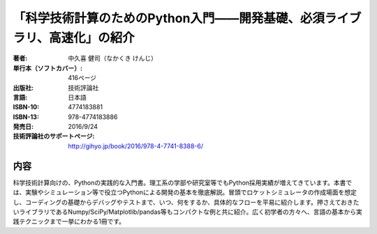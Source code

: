 =========================
「科学技術計算のためのPython入門――開発基礎、必須ライブラリ、高速化」の紹介
=========================

.. image:: cover_image.png
    :width: 30%

:著者: 中久喜 健司（なかくき けんじ）
:単行本（ソフトカバー）: 416ページ
:出版社: 技術評論社
:言語: 日本語
:ISBN-10: 4774183881
:ISBN-13: 978-4774183886
:発売日: 2016/9/24
:技術評論社のサポートページ: http://gihyo.jp/book/2016/978-4-7741-8388-6/

内容
====

科学技術計算向けの、Pythonの実践的な入門書。理工系の学部や研究室等でもPython採用実績が増えてきています。本書では、実験やシミュレーション等で役立つPythonによる開発の基本を徹底解説。冒頭でロケットシミュレータの作成場面を想定し、コーディングの基礎からデバッグやテストまで、いつ、何をするか、具体的なフローを平易に紹介します。押さえておきたいライブラリであるNumpy/SciPy/Matplotlib/pandas等もコンパクトな例と共に紹介。広く初学者の方々へ、言語の基本から実践テクニックまで一挙にわかる1冊です。
